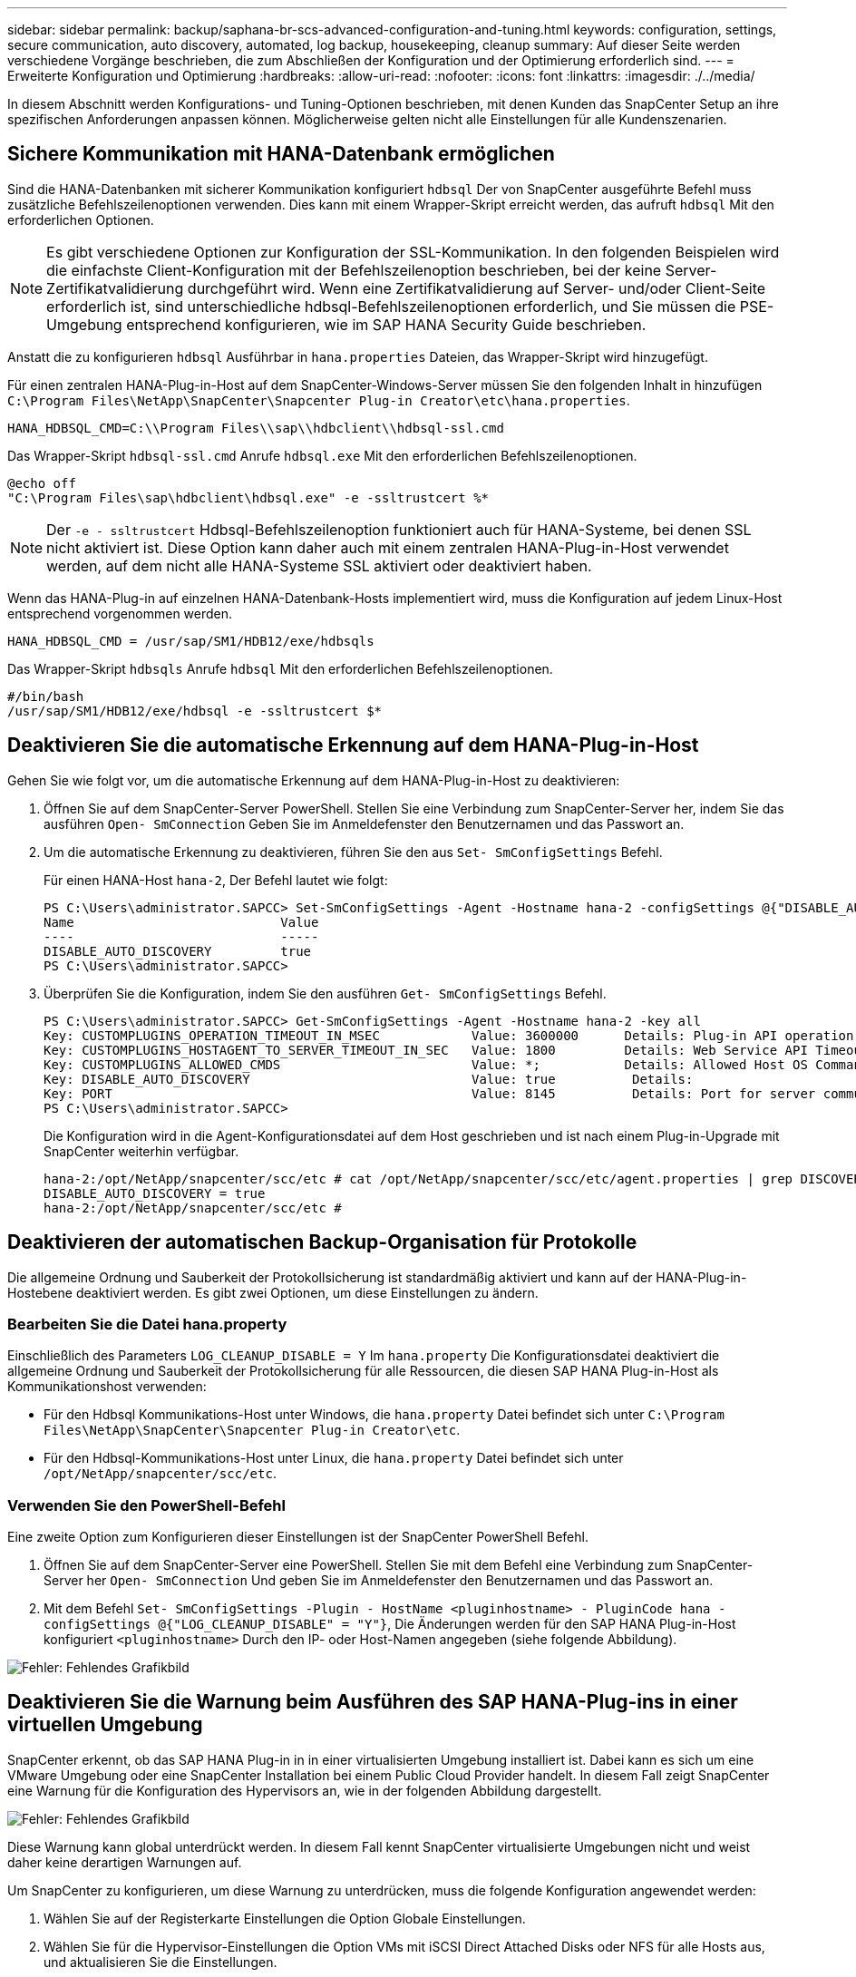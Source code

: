 ---
sidebar: sidebar 
permalink: backup/saphana-br-scs-advanced-configuration-and-tuning.html 
keywords: configuration, settings, secure communication, auto discovery, automated, log backup, housekeeping, cleanup 
summary: Auf dieser Seite werden verschiedene Vorgänge beschrieben, die zum Abschließen der Konfiguration und der Optimierung erforderlich sind. 
---
= Erweiterte Konfiguration und Optimierung
:hardbreaks:
:allow-uri-read: 
:nofooter: 
:icons: font
:linkattrs: 
:imagesdir: ./../media/


[role="lead"]
In diesem Abschnitt werden Konfigurations- und Tuning-Optionen beschrieben, mit denen Kunden das SnapCenter Setup an ihre spezifischen Anforderungen anpassen können. Möglicherweise gelten nicht alle Einstellungen für alle Kundenszenarien.



== Sichere Kommunikation mit HANA-Datenbank ermöglichen

Sind die HANA-Datenbanken mit sicherer Kommunikation konfiguriert `hdbsql` Der von SnapCenter ausgeführte Befehl muss zusätzliche Befehlszeilenoptionen verwenden. Dies kann mit einem Wrapper-Skript erreicht werden, das aufruft `hdbsql` Mit den erforderlichen Optionen.


NOTE: Es gibt verschiedene Optionen zur Konfiguration der SSL-Kommunikation. In den folgenden Beispielen wird die einfachste Client-Konfiguration mit der Befehlszeilenoption beschrieben, bei der keine Server-Zertifikatvalidierung durchgeführt wird. Wenn eine Zertifikatvalidierung auf Server- und/oder Client-Seite erforderlich ist, sind unterschiedliche hdbsql-Befehlszeilenoptionen erforderlich, und Sie müssen die PSE-Umgebung entsprechend konfigurieren, wie im SAP HANA Security Guide beschrieben.

Anstatt die zu konfigurieren `hdbsql` Ausführbar in `hana.properties` Dateien, das Wrapper-Skript wird hinzugefügt.

Für einen zentralen HANA-Plug-in-Host auf dem SnapCenter-Windows-Server müssen Sie den folgenden Inhalt in hinzufügen `C:\Program Files\NetApp\SnapCenter\Snapcenter Plug-in Creator\etc\hana.properties`.

....
HANA_HDBSQL_CMD=C:\\Program Files\\sap\\hdbclient\\hdbsql-ssl.cmd
....
Das Wrapper-Skript `hdbsql-ssl.cmd` Anrufe `hdbsql.exe` Mit den erforderlichen Befehlszeilenoptionen.

....
@echo off
"C:\Program Files\sap\hdbclient\hdbsql.exe" -e -ssltrustcert %*
....

NOTE: Der `-e - ssltrustcert` Hdbsql-Befehlszeilenoption funktioniert auch für HANA-Systeme, bei denen SSL nicht aktiviert ist. Diese Option kann daher auch mit einem zentralen HANA-Plug-in-Host verwendet werden, auf dem nicht alle HANA-Systeme SSL aktiviert oder deaktiviert haben.

Wenn das HANA-Plug-in auf einzelnen HANA-Datenbank-Hosts implementiert wird, muss die Konfiguration auf jedem Linux-Host entsprechend vorgenommen werden.

....
HANA_HDBSQL_CMD = /usr/sap/SM1/HDB12/exe/hdbsqls
....
Das Wrapper-Skript `hdbsqls` Anrufe `hdbsql` Mit den erforderlichen Befehlszeilenoptionen.

....
#/bin/bash
/usr/sap/SM1/HDB12/exe/hdbsql -e -ssltrustcert $*
....


== Deaktivieren Sie die automatische Erkennung auf dem HANA-Plug-in-Host

Gehen Sie wie folgt vor, um die automatische Erkennung auf dem HANA-Plug-in-Host zu deaktivieren:

. Öffnen Sie auf dem SnapCenter-Server PowerShell. Stellen Sie eine Verbindung zum SnapCenter-Server her, indem Sie das ausführen `Open- SmConnection` Geben Sie im Anmeldefenster den Benutzernamen und das Passwort an.
. Um die automatische Erkennung zu deaktivieren, führen Sie den aus `Set- SmConfigSettings` Befehl.
+
Für einen HANA-Host `hana-2`, Der Befehl lautet wie folgt:

+
....
PS C:\Users\administrator.SAPCC> Set-SmConfigSettings -Agent -Hostname hana-2 -configSettings @{"DISABLE_AUTO_DISCOVERY"="true"}
Name                           Value
----                           -----
DISABLE_AUTO_DISCOVERY         true
PS C:\Users\administrator.SAPCC>
....
. Überprüfen Sie die Konfiguration, indem Sie den ausführen `Get- SmConfigSettings` Befehl.
+
....
PS C:\Users\administrator.SAPCC> Get-SmConfigSettings -Agent -Hostname hana-2 -key all
Key: CUSTOMPLUGINS_OPERATION_TIMEOUT_IN_MSEC            Value: 3600000      Details: Plug-in API operation Timeout
Key: CUSTOMPLUGINS_HOSTAGENT_TO_SERVER_TIMEOUT_IN_SEC   Value: 1800         Details: Web Service API Timeout
Key: CUSTOMPLUGINS_ALLOWED_CMDS                         Value: *;           Details: Allowed Host OS Commands
Key: DISABLE_AUTO_DISCOVERY                             Value: true          Details:
Key: PORT                                               Value: 8145          Details: Port for server communication
PS C:\Users\administrator.SAPCC>
....
+
Die Konfiguration wird in die Agent-Konfigurationsdatei auf dem Host geschrieben und ist nach einem Plug-in-Upgrade mit SnapCenter weiterhin verfügbar.

+
....
hana-2:/opt/NetApp/snapcenter/scc/etc # cat /opt/NetApp/snapcenter/scc/etc/agent.properties | grep DISCOVERY
DISABLE_AUTO_DISCOVERY = true
hana-2:/opt/NetApp/snapcenter/scc/etc #
....




== Deaktivieren der automatischen Backup-Organisation für Protokolle

Die allgemeine Ordnung und Sauberkeit der Protokollsicherung ist standardmäßig aktiviert und kann auf der HANA-Plug-in-Hostebene deaktiviert werden. Es gibt zwei Optionen, um diese Einstellungen zu ändern.



=== Bearbeiten Sie die Datei hana.property

Einschließlich des Parameters `LOG_CLEANUP_DISABLE = Y` Im `hana.property` Die Konfigurationsdatei deaktiviert die allgemeine Ordnung und Sauberkeit der Protokollsicherung für alle Ressourcen, die diesen SAP HANA Plug-in-Host als Kommunikationshost verwenden:

* Für den Hdbsql Kommunikations-Host unter Windows, die `hana.property` Datei befindet sich unter `C:\Program Files\NetApp\SnapCenter\Snapcenter Plug-in Creator\etc`.
* Für den Hdbsql-Kommunikations-Host unter Linux, die `hana.property` Datei befindet sich unter `/opt/NetApp/snapcenter/scc/etc`.




=== Verwenden Sie den PowerShell-Befehl

Eine zweite Option zum Konfigurieren dieser Einstellungen ist der SnapCenter PowerShell Befehl.

. Öffnen Sie auf dem SnapCenter-Server eine PowerShell. Stellen Sie mit dem Befehl eine Verbindung zum SnapCenter-Server her `Open- SmConnection` Und geben Sie im Anmeldefenster den Benutzernamen und das Passwort an.
. Mit dem Befehl `Set- SmConfigSettings -Plugin - HostName <pluginhostname> - PluginCode hana - configSettings @{"LOG_CLEANUP_DISABLE" = "Y"}`, Die Änderungen werden für den SAP HANA Plug-in-Host konfiguriert `<pluginhostname>` Durch den IP- oder Host-Namen angegeben (siehe folgende Abbildung).


image::saphana-br-scs-image154.jpeg[Fehler: Fehlendes Grafikbild]



== Deaktivieren Sie die Warnung beim Ausführen des SAP HANA-Plug-ins in einer virtuellen Umgebung

SnapCenter erkennt, ob das SAP HANA Plug-in in in einer virtualisierten Umgebung installiert ist. Dabei kann es sich um eine VMware Umgebung oder eine SnapCenter Installation bei einem Public Cloud Provider handelt. In diesem Fall zeigt SnapCenter eine Warnung für die Konfiguration des Hypervisors an, wie in der folgenden Abbildung dargestellt.

image::saphana-br-scs-image34.png[Fehler: Fehlendes Grafikbild]

Diese Warnung kann global unterdrückt werden. In diesem Fall kennt SnapCenter virtualisierte Umgebungen nicht und weist daher keine derartigen Warnungen auf.

Um SnapCenter zu konfigurieren, um diese Warnung zu unterdrücken, muss die folgende Konfiguration angewendet werden:

. Wählen Sie auf der Registerkarte Einstellungen die Option Globale Einstellungen.
. Wählen Sie für die Hypervisor-Einstellungen die Option VMs mit iSCSI Direct Attached Disks oder NFS für alle Hosts aus, und aktualisieren Sie die Einstellungen.


image::saphana-br-scs-image155.png[Fehler: Fehlendes Grafikbild]



== Ändern Sie die Häufigkeit der Backup-Synchronisierung mit externen Backup-Storage

Wie im Abschnitt beschrieben link:saphana-br-scs-snapcenter-concepts-and-best-practices.html#retention-management-of-backups-at-the-secondary-storage["„Retention Management von Backups auf dem Sekundärspeicher“,"] Das Aufbewahrungsmanagement von Daten-Backups auf einer externen Backup-Ablage wird durch ONTAP übernommen. SnapCenter prüft regelmäßig, ob ONTAP Backups auf dem externen Backup-Storage gelöscht hat. Dazu wird ein Bereinigungsauftrag mit einem wöchentlichen Standardzeitplan ausgeführt.

Der SnapCenter-Bereinigungsauftrag löscht Backups im SnapCenter-Repository sowie im SAP HANA-Backup-Katalog, wenn gelöschte Backups im externen Backup-Speicher identifiziert wurden.

Der Bereinigungsauftrag führt auch die allgemeine Ordnung und Sauberkeit der SAP HANA-Log-Backups aus.

Bis diese geplante Bereinigung beendet ist, zeigen SAP HANA und SnapCenter noch Backups an, die bereits aus dem externen Backup-Storage gelöscht wurden.


NOTE: Dies kann zu zusätzlichen Protokoll-Backups führen, die aufbewahrt werden, selbst wenn die entsprechenden Storage-basierten Snapshot Backups auf dem externen Backup Storage bereits gelöscht wurden.

In den folgenden Abschnitten werden zwei Möglichkeiten beschrieben, um diese temporäre Diskrepanz zu vermeiden.



=== Manuelle Aktualisierung auf Ressourcenebene

In der Topologieansicht einer Ressource zeigt SnapCenter bei der Auswahl der sekundären Backups die Backups auf dem externen Backup-Speicher an, wie im folgenden Screenshot dargestellt. SnapCenter führt eine Bereinigung mit dem Symbol „Aktualisieren“ aus, um die Backups für diese Ressource zu synchronisieren.

image::saphana-br-scs-image156.png[Fehler: Fehlendes Grafikbild]



=== Ändern Sie die Häufigkeit des SnapCenter-Bereinigungsjobs

SnapCenter führt den Bereinigungsjob aus `SnapCenter_RemoveSecondaryBackup` Standardmäßig werden alle Ressourcen wöchentlich unter Verwendung des Windows-Arbeitsplanungsmechanismus verwendet. Dies kann mit einem SnapCenter PowerShell Cmdlet geändert werden.

. Starten Sie ein PowerShell Befehlsfenster auf dem SnapCenter-Server.
. Öffnen Sie die Verbindung zum SnapCenter-Server, und geben Sie im Anmeldefenster die Anmeldedaten des SnapCenter-Administrators ein.
+
image::saphana-br-scs-image157.png[Fehler: Fehlendes Grafikbild]

. Um den Zeitplan von einer Woche auf eine tägliche Basis zu ändern, verwenden Sie das Cmdlet `Set- SmSchedule`.
+
....
PS C:\Users\scadmin> Set-SmSchedule -ScheduleInformation @{"ScheduleType"="Daily";"StartTime"="03:45 AM";"DaysInterval"=
"1"} -TaskName SnapCenter_RemoveSecondaryBackup
TaskName              : SnapCenter_RemoveSecondaryBackup
Hosts                 : {}
StartTime             : 11/25/2019 3:45:00 AM
DaysoftheMonth        :
MonthsofTheYear       :
DaysInterval          : 1
DaysOfTheWeek         :
AllowDefaults         : False
ReplaceJobIfExist     : False
UserName              :
Password              :
SchedulerType         : Daily
RepeatTask_Every_Hour :
IntervalDuration      :
EndTime               :
LocalScheduler        : False
AppType               : False
AuthMode              :
SchedulerSQLInstance  : SMCoreContracts.SmObject
MonthlyFrequency      :
Hour                  : 0
Minute                : 0
NodeName              :
ScheduleID            : 0
RepeatTask_Every_Mins :
CronExpression        :
CronOffsetInMinutes   :
StrStartTime          :
StrEndTime            :
PS C:\Users\scadmin> Check the configuration using the Windows Task Scheduler.
....
. Sie können die Job-Eigenschaften im Windows Task Scheduler überprüfen.
+
image::saphana-br-scs-image158.png[Fehler: Fehlendes Grafikbild]


